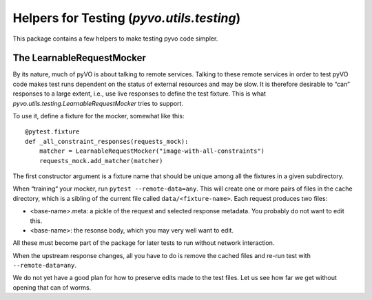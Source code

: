 .. _pyvo-testing:

******************************************
Helpers for Testing (`pyvo.utils.testing`)
******************************************

This package contains a few helpers to make testing pyvo code simpler.


The LearnableRequestMocker
--------------------------

By its nature, much of pyVO is about talking to remote services.
Talking to these remote services in order to test pyVO code
makes test runs dependent on the status of external resources and may be
slow.  It is therefore desirable to “can” responses to a large extent,
i.e., use live responses to define the test fixture.  This is what
`pyvo.utils.testing.LearnableRequestMocker` tries to support.

To use it, define a fixture for the mocker, somewhat like this::

  @pytest.fixture
  def _all_constraint_responses(requests_mock):
      matcher = LearnableRequestMocker("image-with-all-constraints")
      requests_mock.add_matcher(matcher)

The first constructor argument is a fixture name that should be unique
among all the fixtures in a given subdirectory.

When “training“ your mocker, run ``pytest --remote-data=any``.  This
will create one or more pairs of files in the cache directory, which is
a sibling of the current file called ``data/<fixture-name>``.  Each
request produces two files:

* <base-name>.meta: a pickle of the request and selected response
  metadata.  You probably do not want to edit this.
* <base-name>: the resonse body, which you may very well want to edit.

All these must become part of the package for later tests to run without
network interaction.

When the upstream response changes, all you have to do is remove the
cached files and re-run test with ``--remote-data=any``.

We do not yet have a good plan for how to preserve edits made to the
test files.  Let us see how far we get without opening that can of
worms.
